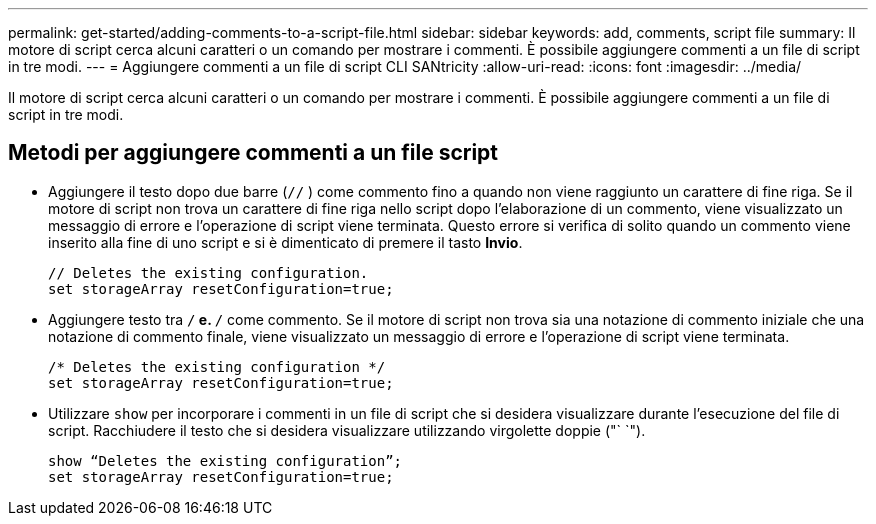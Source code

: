 ---
permalink: get-started/adding-comments-to-a-script-file.html 
sidebar: sidebar 
keywords: add, comments, script file 
summary: Il motore di script cerca alcuni caratteri o un comando per mostrare i commenti. È possibile aggiungere commenti a un file di script in tre modi. 
---
= Aggiungere commenti a un file di script CLI SANtricity
:allow-uri-read: 
:icons: font
:imagesdir: ../media/


[role="lead"]
Il motore di script cerca alcuni caratteri o un comando per mostrare i commenti. È possibile aggiungere commenti a un file di script in tre modi.



== Metodi per aggiungere commenti a un file script

* Aggiungere il testo dopo due barre (`//` ) come commento fino a quando non viene raggiunto un carattere di fine riga. Se il motore di script non trova un carattere di fine riga nello script dopo l'elaborazione di un commento, viene visualizzato un messaggio di errore e l'operazione di script viene terminata. Questo errore si verifica di solito quando un commento viene inserito alla fine di uno script e si è dimenticato di premere il tasto *Invio*.
+
[listing]
----
// Deletes the existing configuration.
set storageArray resetConfiguration=true;
----
* Aggiungere testo tra `/*` e. `*/` come commento. Se il motore di script non trova sia una notazione di commento iniziale che una notazione di commento finale, viene visualizzato un messaggio di errore e l'operazione di script viene terminata.
+
[listing]
----
/* Deletes the existing configuration */
set storageArray resetConfiguration=true;
----
* Utilizzare `show` per incorporare i commenti in un file di script che si desidera visualizzare durante l'esecuzione del file di script. Racchiudere il testo che si desidera visualizzare utilizzando virgolette doppie ("` `").
+
[listing]
----
show “Deletes the existing configuration”;
set storageArray resetConfiguration=true;
----

